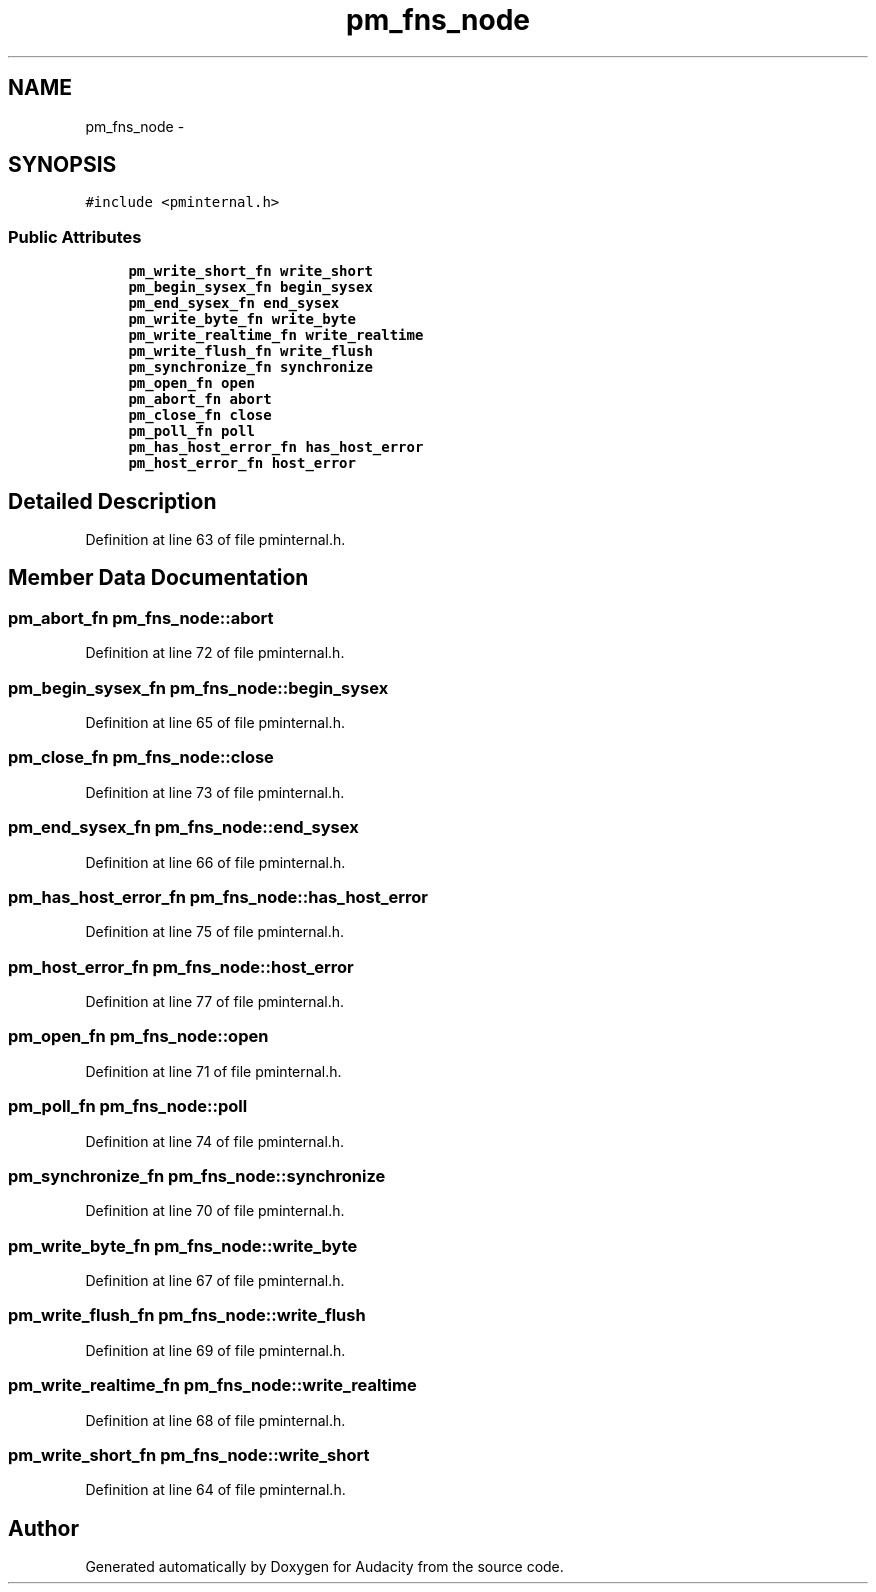 .TH "pm_fns_node" 3 "Thu Apr 28 2016" "Audacity" \" -*- nroff -*-
.ad l
.nh
.SH NAME
pm_fns_node \- 
.SH SYNOPSIS
.br
.PP
.PP
\fC#include <pminternal\&.h>\fP
.SS "Public Attributes"

.in +1c
.ti -1c
.RI "\fBpm_write_short_fn\fP \fBwrite_short\fP"
.br
.ti -1c
.RI "\fBpm_begin_sysex_fn\fP \fBbegin_sysex\fP"
.br
.ti -1c
.RI "\fBpm_end_sysex_fn\fP \fBend_sysex\fP"
.br
.ti -1c
.RI "\fBpm_write_byte_fn\fP \fBwrite_byte\fP"
.br
.ti -1c
.RI "\fBpm_write_realtime_fn\fP \fBwrite_realtime\fP"
.br
.ti -1c
.RI "\fBpm_write_flush_fn\fP \fBwrite_flush\fP"
.br
.ti -1c
.RI "\fBpm_synchronize_fn\fP \fBsynchronize\fP"
.br
.ti -1c
.RI "\fBpm_open_fn\fP \fBopen\fP"
.br
.ti -1c
.RI "\fBpm_abort_fn\fP \fBabort\fP"
.br
.ti -1c
.RI "\fBpm_close_fn\fP \fBclose\fP"
.br
.ti -1c
.RI "\fBpm_poll_fn\fP \fBpoll\fP"
.br
.ti -1c
.RI "\fBpm_has_host_error_fn\fP \fBhas_host_error\fP"
.br
.ti -1c
.RI "\fBpm_host_error_fn\fP \fBhost_error\fP"
.br
.in -1c
.SH "Detailed Description"
.PP 
Definition at line 63 of file pminternal\&.h\&.
.SH "Member Data Documentation"
.PP 
.SS "\fBpm_abort_fn\fP pm_fns_node::abort"

.PP
Definition at line 72 of file pminternal\&.h\&.
.SS "\fBpm_begin_sysex_fn\fP pm_fns_node::begin_sysex"

.PP
Definition at line 65 of file pminternal\&.h\&.
.SS "\fBpm_close_fn\fP pm_fns_node::close"

.PP
Definition at line 73 of file pminternal\&.h\&.
.SS "\fBpm_end_sysex_fn\fP pm_fns_node::end_sysex"

.PP
Definition at line 66 of file pminternal\&.h\&.
.SS "\fBpm_has_host_error_fn\fP pm_fns_node::has_host_error"

.PP
Definition at line 75 of file pminternal\&.h\&.
.SS "\fBpm_host_error_fn\fP pm_fns_node::host_error"

.PP
Definition at line 77 of file pminternal\&.h\&.
.SS "\fBpm_open_fn\fP pm_fns_node::open"

.PP
Definition at line 71 of file pminternal\&.h\&.
.SS "\fBpm_poll_fn\fP pm_fns_node::poll"

.PP
Definition at line 74 of file pminternal\&.h\&.
.SS "\fBpm_synchronize_fn\fP pm_fns_node::synchronize"

.PP
Definition at line 70 of file pminternal\&.h\&.
.SS "\fBpm_write_byte_fn\fP pm_fns_node::write_byte"

.PP
Definition at line 67 of file pminternal\&.h\&.
.SS "\fBpm_write_flush_fn\fP pm_fns_node::write_flush"

.PP
Definition at line 69 of file pminternal\&.h\&.
.SS "\fBpm_write_realtime_fn\fP pm_fns_node::write_realtime"

.PP
Definition at line 68 of file pminternal\&.h\&.
.SS "\fBpm_write_short_fn\fP pm_fns_node::write_short"

.PP
Definition at line 64 of file pminternal\&.h\&.

.SH "Author"
.PP 
Generated automatically by Doxygen for Audacity from the source code\&.
